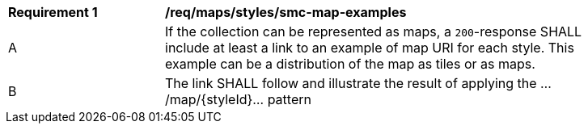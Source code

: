[[req_maps_styles_smc-map-examples]]
[width="90%",cols="2,6a"]
|===
^|*Requirement {counter:rec-id}* |*/req/maps/styles/smc-map-examples*
^|A |If the collection can be represented as maps, a `200`-response SHALL include at least a link to an example of map URI for each style. This example can be a distribution of the map as tiles or as maps.
^|B |The link SHALL follow and illustrate the result of applying the .../map/{styleId}... pattern
|===
